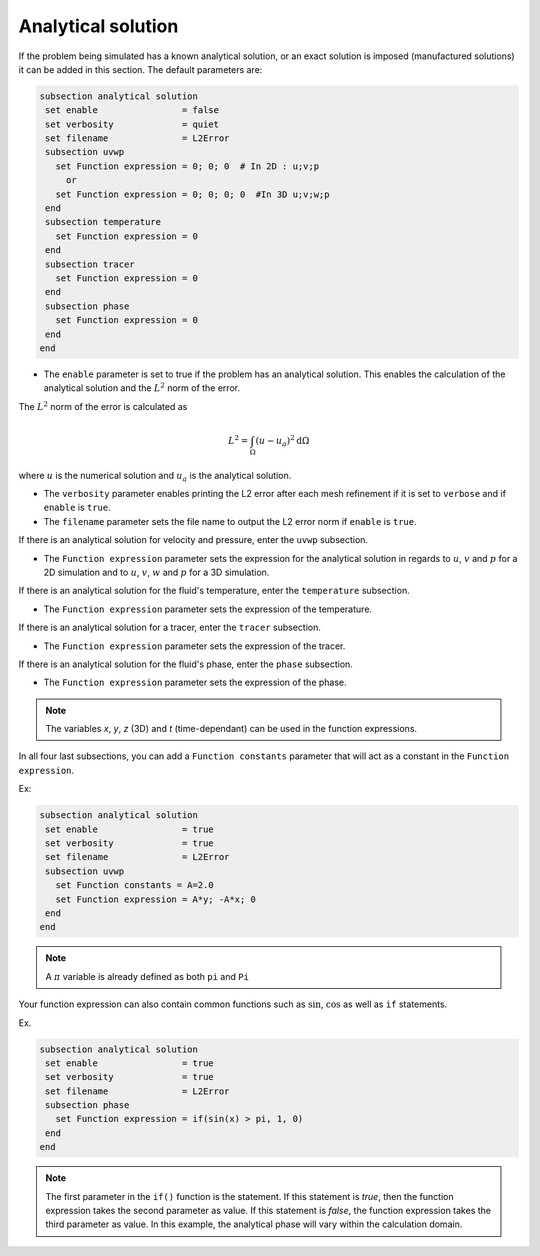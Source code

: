 
Analytical solution
~~~~~~~~~~~~~~~~~~~~~~~~~~~~~

If the problem being simulated has a known analytical solution, or an exact solution is imposed (manufactured solutions) it can be added in this section. The default parameters are:

.. code-block:: text

   subsection analytical solution
    set enable                = false
    set verbosity             = quiet
    set filename              = L2Error
    subsection uvwp
      set Function expression = 0; 0; 0  # In 2D : u;v;p
        or
      set Function expression = 0; 0; 0; 0  #In 3D u;v;w;p
    end
    subsection temperature
      set Function expression = 0
    end
    subsection tracer
      set Function expression = 0
    end
    subsection phase
      set Function expression = 0
    end
   end

* The ``enable`` parameter is set to true if the problem has an analytical solution. This enables the calculation of the analytical solution and the :math:`L^2` norm of the error.

The :math:`L^2` norm of the error is calculated as

.. math::
 L^2 = \int_\Omega (u-u_a)^2 \mathrm{d} \Omega

where :math:`u` is the numerical solution and  :math:`u_a` is the analytical solution.



* The ``verbosity`` parameter enables printing the L2 error after each mesh refinement if it is set to ``verbose`` and if ``enable`` is ``true``.

* The ``filename`` parameter sets the file name to output the L2 error norm if ``enable`` is ``true``.

If there is an analytical solution for velocity and pressure, enter the ``uvwp`` subsection.

* The ``Function expression`` parameter sets the expression for the analytical solution in regards to :math:`u`, :math:`v` and :math:`p` for a 2D simulation and to :math:`u`, :math:`v`, :math:`w` and :math:`p` for a 3D simulation.

If there is an analytical solution for the fluid's temperature, enter the ``temperature`` subsection.

* The ``Function expression`` parameter sets the expression of the temperature.

If there is an analytical solution for a tracer, enter the ``tracer`` subsection.

* The ``Function expression`` parameter sets the expression of the tracer.

If there is an analytical solution for the fluid's phase, enter the ``phase`` subsection.

* The ``Function expression`` parameter sets the expression of the phase.

.. note:: 
    The variables *x*, *y*, *z* (3D) and *t* (time-dependant) can be used in the function expressions.

In all four last subsections, you can add a ``Function constants`` parameter that will act as a constant in the ``Function expression``.


Ex:

.. code-block:: text

   subsection analytical solution
    set enable                = true
    set verbosity             = true
    set filename              = L2Error
    subsection uvwp
      set Function constants = A=2.0
      set Function expression = A*y; -A*x; 0
    end
   end
   
.. note:: 
    A :math:`\pi` variable is already defined as both ``pi`` and ``Pi``

Your function expression can also contain common functions such as :math:`\sin`, :math:`\cos` as well as ``if`` statements.

Ex.

.. code-block:: text

   subsection analytical solution
    set enable                = true
    set verbosity             = true
    set filename              = L2Error
    subsection phase
      set Function expression = if(sin(x) > pi, 1, 0)
    end
   end

.. note:: 
   The first parameter in the ``if()`` function is the statement. If this statement is *true*, then the function expression takes the second parameter as value. If this statement is *false*, the function expression takes the third parameter as value. In this example, the analytical phase will vary within the calculation domain.

